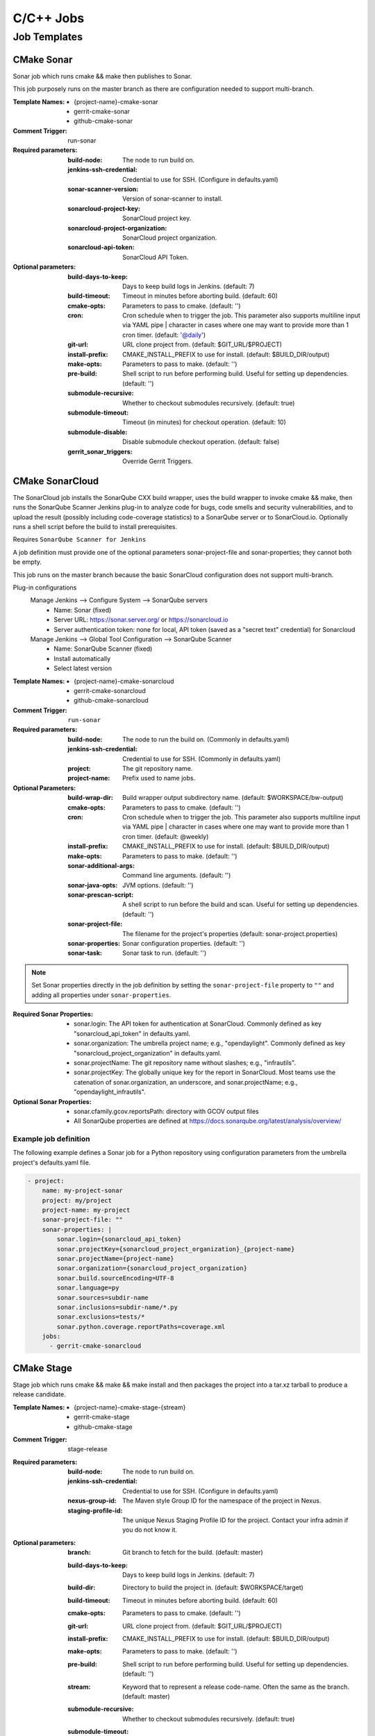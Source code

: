 ##########
C/C++ Jobs
##########

Job Templates
=============

CMake Sonar
-----------

Sonar job which runs cmake && make then publishes to Sonar.

This job purposely runs on the master branch as there are configuration needed
to support multi-branch.

:Template Names:

    - {project-name}-cmake-sonar
    - gerrit-cmake-sonar
    - github-cmake-sonar

:Comment Trigger: run-sonar

:Required parameters:

    :build-node: The node to run build on.
    :jenkins-ssh-credential: Credential to use for SSH. (Configure in
        defaults.yaml)
    :sonar-scanner-version: Version of sonar-scanner to install.
    :sonarcloud-project-key: SonarCloud project key.
    :sonarcloud-project-organization: SonarCloud project organization.
    :sonarcloud-api-token: SonarCloud API Token.

:Optional parameters:

    :build-days-to-keep: Days to keep build logs in Jenkins. (default: 7)
    :build-timeout: Timeout in minutes before aborting build. (default: 60)
    :cmake-opts: Parameters to pass to cmake. (default: '')
    :cron: Cron schedule when to trigger the job. This parameter also
        supports multiline input via YAML pipe | character in cases where
        one may want to provide more than 1 cron timer.  (default: '@daily')
    :git-url: URL clone project from. (default: $GIT_URL/$PROJECT)
    :install-prefix: CMAKE_INSTALL_PREFIX to use for install.
        (default: $BUILD_DIR/output)
    :make-opts: Parameters to pass to make. (default: '')
    :pre-build: Shell script to run before performing build. Useful for
        setting up dependencies. (default: '')
    :submodule-recursive: Whether to checkout submodules recursively.
        (default: true)
    :submodule-timeout: Timeout (in minutes) for checkout operation.
        (default: 10)
    :submodule-disable: Disable submodule checkout operation.
        (default: false)

    :gerrit_sonar_triggers: Override Gerrit Triggers.

CMake SonarCloud
----------------

The SonarCloud job installs the SonarQube CXX build wrapper, uses the build
wrapper to invoke cmake && make, then runs the SonarQube Scanner Jenkins
plug-in to analyze code for bugs, code smells and security vulnerabilities,
and to upload the result (possibly including code-coverage statistics) to
a SonarQube server or to SonarCloud.io. Optionally runs a shell script
before the build to install prerequisites.

Requires ``SonarQube Scanner for Jenkins``

A job definition must provide one of the optional parameters sonar-project-file
and sonar-properties; they cannot both be empty.

This job runs on the master branch because the basic SonarCloud configuration
does not support multi-branch.

Plug-in configurations
    Manage Jenkins --> Configure System --> SonarQube servers
        - Name: Sonar (fixed)
        - Server URL: https://sonar.server.org/ or https://sonarcloud.io
        - Server authentication token: none for local, API token (saved as a
          "secret text" credential) for Sonarcloud

    Manage Jenkins --> Global Tool Configuration --> SonarQube Scanner
        - Name: SonarQube Scanner (fixed)
        - Install automatically
        - Select latest version

:Template Names:

    - {project-name}-cmake-sonarcloud
    - gerrit-cmake-sonarcloud
    - github-cmake-sonarcloud

:Comment Trigger: ``run-sonar``

:Required parameters:

    :build-node: The node to run the build on.
        (Commonly in defaults.yaml)
    :jenkins-ssh-credential: Credential to use for SSH.
        (Commonly in defaults.yaml)
    :project: The git repository name.
    :project-name: Prefix used to name jobs.

:Optional Parameters:

    :build-wrap-dir: Build wrapper output subdirectory name.
        (default: $WORKSPACE/bw-output)
    :cmake-opts: Parameters to pass to cmake. (default: '')
    :cron: Cron schedule when to trigger the job. This parameter also
        supports multiline input via YAML pipe | character in cases where
        one may want to provide more than 1 cron timer.  (default: @weekly)
    :install-prefix: CMAKE_INSTALL_PREFIX to use for install.
        (default: $BUILD_DIR/output)
    :make-opts: Parameters to pass to make. (default: '')
    :sonar-add\ itional-args: Command line arguments. (default: '')
    :sonar-java-opts: JVM options. (default: '')
    :sonar-prescan-script: A shell script to run before the build and scan.
         Useful for setting up dependencies. (default: '')
    :sonar-project-file: The filename for the project's properties
        (default: sonar-project.properties)
    :sonar-properties: Sonar configuration properties. (default: '')
    :sonar-task: Sonar task to run. (default: '')

.. the backslash in the sonar-add line above hides a word that Coala hates!

.. note:: Set Sonar properties directly in the job definition by setting
    the ``sonar-project-file`` property to ``""`` and adding all properties
    under ``sonar-properties``.

:Required Sonar Properties:

    - sonar.login: The API token for authentication at SonarCloud.
      Commonly defined as key "sonarcloud_api_token" in defaults.yaml.
    - sonar.organization: The umbrella project name; e.g., "opendaylight".
      Commonly defined as key "sonarcloud_project_organization" in defaults.yaml.
    - sonar.projectName: The git repository name without slashes; e.g., "infrautils".
    - sonar.projectKey: The globally unique key for the report in SonarCloud. Most
      teams use the catenation of sonar.organization, an underscore, and
      sonar.projectName; e.g., "opendaylight_infrautils".

:Optional Sonar Properties:

    - sonar.cfamily.gcov.reportsPath: directory with GCOV output files
    - All SonarQube properties are defined at
      https://docs.sonarqube.org/latest/analysis/overview/


Example job definition
^^^^^^^^^^^^^^^^^^^^^^

The following example defines a Sonar job for a Python repository using
configuration parameters from the umbrella project's defaults.yaml file.

.. code-block:: yaml

    - project:
        name: my-project-sonar
        project: my/project
        project-name: my-project
        sonar-project-file: ""
        sonar-properties: |
            sonar.login={sonarcloud_api_token}
            sonar.projectKey={sonarcloud_project_organization}_{project-name}
            sonar.projectName={project-name}
            sonar.organization={sonarcloud_project_organization}
            sonar.build.sourceEncoding=UTF-8
            sonar.language=py
            sonar.sources=subdir-name
            sonar.inclusions=subdir-name/*.py
            sonar.exclusions=tests/*
            sonar.python.coverage.reportPaths=coverage.xml
        jobs:
          - gerrit-cmake-sonarcloud


CMake Stage
-----------

Stage job which runs cmake && make && make install and then packages the
project into a tar.xz tarball to produce a release candidate.

:Template Names:

    - {project-name}-cmake-stage-{stream}
    - gerrit-cmake-stage
    - github-cmake-stage

:Comment Trigger: stage-release

:Required parameters:

    :build-node: The node to run build on.
    :jenkins-ssh-credential: Credential to use for SSH.
        (Configure in defaults.yaml)
    :nexus-group-id: The Maven style Group ID for the namespace of the project
        in Nexus.
    :staging-profile-id: The unique Nexus Staging Profile ID for the project.
        Contact your infra admin if you do not know it.

:Optional parameters:

    :branch: Git branch to fetch for the build. (default: master)
    :build-days-to-keep: Days to keep build logs in Jenkins. (default: 7)
    :build-dir: Directory to build the project in. (default: $WORKSPACE/target)
    :build-timeout: Timeout in minutes before aborting build. (default: 60)
    :cmake-opts: Parameters to pass to cmake. (default: '')
    :git-url: URL clone project from. (default: $GIT_URL/$PROJECT)
    :install-prefix: CMAKE_INSTALL_PREFIX to use for install.
        (default: $BUILD_DIR/output)
    :make-opts: Parameters to pass to make. (default: '')
    :pre-build: Shell script to run before performing build. Useful for
        setting up dependencies. (default: '')
    :stream: Keyword that to represent a release code-name.
        Often the same as the branch. (default: master)
    :submodule-recursive: Whether to checkout submodules recursively.
        (default: true)
    :submodule-timeout: Timeout (in minutes) for checkout operation.
        (default: 10)
    :submodule-disable: Disable submodule checkout operation.
        (default: false)
    :version: (default: '') Project version to stage release as. There are 2
        methods for using this value:

        1) Defined explicitly here.
        2) Leave this value blank and set /tmp/artifact_version

        Use method 2 in conjunction with 'pre-build' configuration to
        generate the artifact_version automatically from files in the
        project's repository. An example pre-build script appears below.


.. code-block:: bash

   #!/bin/bash
   MAJOR_VERSION="$(grep 'set(OCIO_VERSION_MAJOR' CMakeLists.txt | awk '{{print $NF}}' | awk -F')' '{{print $1}}')"
   MINOR_VERSION="$(grep 'set(OCIO_VERSION_MINOR' CMakeLists.txt | awk '{{print $NF}}' | awk -F')' '{{print $1}}')"
   PATCH_VERSION="$(grep 'set(OCIO_VERSION_PATCH' CMakeLists.txt | awk '{{print $NF}}' | awk -F')' '{{print $1}}')"
   echo "${{MAJOR_VERSION}}.${{MINOR_VERSION}}.${{PATCH_VERSION}}" > /tmp/artifact_version

CMake Verify
------------

Verify job which runs cmake && make && make install to test a project build..

:Template Names:

    - {project-name}-cmake-verify-{stream}
    - gerrit-cmake-verify
    - github-cmake-verify

:Comment Trigger: recheck|reverify

:Required parameters:

    :build-node: The node to run build on.
    :jenkins-ssh-credential: Credential to use for SSH.
        (Configure in defaults.yaml)

:Optional parameters:

    :branch: Git branch to fetch for the build. (default: master)
    :build-days-to-keep: Days to keep build logs in Jenkins. (default: 7)
    :build-dir: Directory to build the project in. (default: $WORKSPACE/target)
    :build-timeout: Timeout in minutes before aborting build. (default: 60)
    :cmake-opts: Parameters to pass to cmake. (default: '')
    :git-url: URL clone project from. (default: $GIT_URL/$PROJECT)
    :install-prefix: CMAKE_INSTALL_PREFIX to use for install.
        (default: $BUILD_DIR/output)
    :make-opts: Parameters to pass to make. (default: '')
    :pre-build: Shell script to run before performing build. Useful for
        setting up dependencies. (default: '')
    :stream: Keyword that to represent a release code-name.
        Often the same as the branch. (default: master)
    :submodule-recursive: Whether to checkout submodules recursively.
        (default: true)
    :submodule-timeout: Timeout (in minutes) for checkout operation.
        (default: 10)
    :submodule-disable: Disable submodule checkout operation.
        (default: false)

    :gerrit_verify_triggers: Override Gerrit Triggers.
    :gerrit_trigger_file_paths: Override file paths which to filter which file
        modifications will trigger a build.

